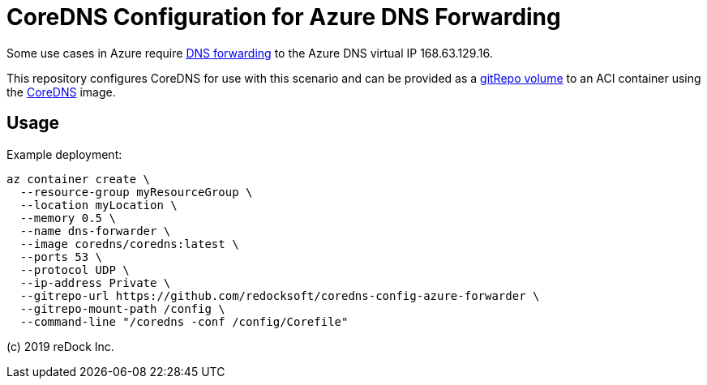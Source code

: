 = CoreDNS Configuration for Azure DNS Forwarding

Some use cases in Azure require
https://docs.microsoft.com/en-us/azure/virtual-network/virtual-networks-name-resolution-for-vms-and-role-instances#name-resolution-that-uses-your-own-dns-server[DNS
forwarding] to the Azure DNS virtual IP 168.63.129.16.

This repository configures CoreDNS for use with this scenario and can be
provided as a
https://docs.microsoft.com/en-us/azure/container-instances/container-instances-volume-gitrepo[gitRepo
volume] to an ACI container using the https://hub.docker.com/u/coredns[CoreDNS]
image.

== Usage

Example deployment:

```
az container create \
  --resource-group myResourceGroup \
  --location myLocation \
  --memory 0.5 \
  --name dns-forwarder \
  --image coredns/coredns:latest \
  --ports 53 \
  --protocol UDP \
  --ip-address Private \
  --gitrepo-url https://github.com/redocksoft/coredns-config-azure-forwarder \
  --gitrepo-mount-path /config \
  --command-line "/coredns -conf /config/Corefile"
```


(c) 2019 reDock Inc.
